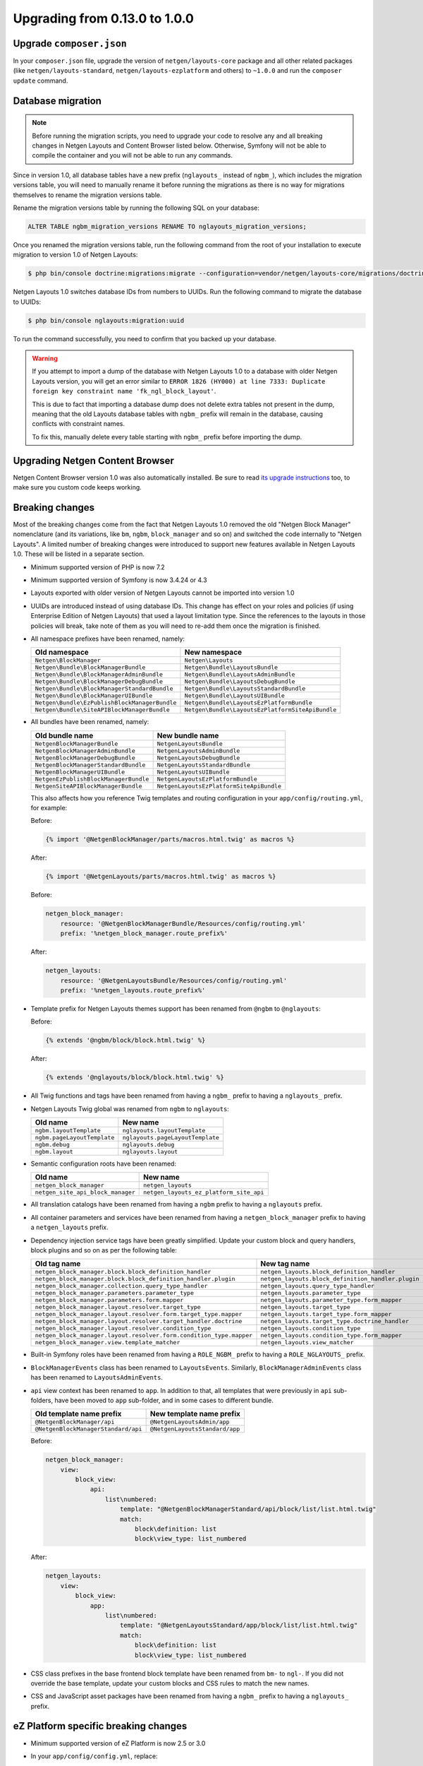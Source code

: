 Upgrading from 0.13.0 to 1.0.0
==============================

Upgrade ``composer.json``
-------------------------

In your ``composer.json`` file, upgrade the version of ``netgen/layouts-core``
package and all other related packages (like ``netgen/layouts-standard``,
``netgen/layouts-ezplatform`` and others) to ``~1.0.0`` and run the
``composer update`` command.

Database migration
------------------

.. note::

    Before running the migration scripts, you need to upgrade your code to
    resolve any and all breaking changes in Netgen Layouts and Content Browser
    listed below. Otherwise, Symfony will not be able to compile the container
    and you will not be able to run any commands.

Since in version 1.0, all database tables have a new prefix (``nglayouts_``
instead of ``ngbm_``), which includes the migration versions table, you will
need to manually rename it before running the migrations as there is no way for
migrations themselves to rename the migration versions table.

Rename the migration versions table by running the following SQL on your
database:

.. code-block:: sql

    ALTER TABLE ngbm_migration_versions RENAME TO nglayouts_migration_versions;

Once you renamed the migration versions table, run the following command from
the root of your installation to execute migration to version 1.0 of
Netgen Layouts:

.. code-block:: shell

    $ php bin/console doctrine:migrations:migrate --configuration=vendor/netgen/layouts-core/migrations/doctrine.yml

Netgen Layouts 1.0 switches database IDs from numbers to UUIDs. Run the
following command to migrate the database to UUIDs:

.. code-block:: shell

    $ php bin/console nglayouts:migration:uuid

To run the command successfully, you need to confirm that you backed up your
database.

.. warning::

    If you attempt to import a dump of the database with Netgen Layouts 1.0 to
    a database with older Netgen Layouts version, you will get an error similar
    to ``ERROR 1826 (HY000) at line 7333: Duplicate foreign key constraint name
    'fk_ngl_block_layout'``.

    This is due to fact that importing a database dump does not delete extra
    tables not present in the dump, meaning that the old Layouts database tables
    with ``ngbm_`` prefix will remain in the database, causing conflicts with
    constraint names.

    To fix this, manually delete every table starting with ``ngbm_`` prefix
    before importing the dump.

Upgrading Netgen Content Browser
--------------------------------

Netgen Content Browser version 1.0 was also automatically installed. Be sure to
read `its upgrade instructions </projects/cb/en/latest/upgrades/upgrade_0130_100.html>`_
too, to make sure you custom code keeps working.

Breaking changes
----------------

Most of the breaking changes come from the fact that Netgen Layouts 1.0 removed
the old "Netgen Block Manager" nomenclature (and its variations, like ``bm``,
``ngbm``, ``block_manager`` and so on) and switched the code internally to
"Netgen Layouts". A limited number of breaking changes were introduced to
support new features available in Netgen Layouts 1.0. These will be listed in
a separate section.

* Minimum supported version of PHP is now 7.2

* Minimum supported version of Symfony is now 3.4.24 or 4.3

* Layouts exported with older version of Netgen Layouts cannot be imported into
  version 1.0

* UUIDs are introduced instead of using database IDs. This change has effect
  on your roles and policies (if using Enterprise Edition of Netgen Layouts)
  that used a layout limitation type. Since the references to the layouts in
  those policies will break, take note of them as you will need to re-add them
  once the migration is finished.

* All namespace prefixes have been renamed, namely:

  +-----------------------------------------------+--------------------------------------------------+
  | Old namespace                                 | New namespace                                    |
  +===============================================+==================================================+
  | ``Netgen\BlockManager``                       | ``Netgen\Layouts``                               |
  +-----------------------------------------------+--------------------------------------------------+
  | ``Netgen\Bundle\BlockManagerBundle``          | ``Netgen\Bundle\LayoutsBundle``                  |
  +-----------------------------------------------+--------------------------------------------------+
  | ``Netgen\Bundle\BlockManagerAdminBundle``     | ``Netgen\Bundle\LayoutsAdminBundle``             |
  +-----------------------------------------------+--------------------------------------------------+
  | ``Netgen\Bundle\BlockManagerDebugBundle``     | ``Netgen\Bundle\LayoutsDebugBundle``             |
  +-----------------------------------------------+--------------------------------------------------+
  | ``Netgen\Bundle\BlockManagerStandardBundle``  | ``Netgen\Bundle\LayoutsStandardBundle``          |
  +-----------------------------------------------+--------------------------------------------------+
  | ``Netgen\Bundle\BlockManagerUIBundle``        | ``Netgen\Bundle\LayoutsUIBundle``                |
  +-----------------------------------------------+--------------------------------------------------+
  | ``Netgen\Bundle\EzPublishBlockManagerBundle`` | ``Netgen\Bundle\LayoutsEzPlatformBundle``        |
  +-----------------------------------------------+--------------------------------------------------+
  | ``Netgen\Bundle\SiteAPIBlockManagerBundle``   | ``Netgen\Bundle\LayoutsEzPlatformSiteApiBundle`` |
  +-----------------------------------------------+--------------------------------------------------+

* All bundles have been renamed, namely:

  +---------------------------------------+------------------------------------------+
  | Old bundle name                       | New bundle name                          |
  +=======================================+==========================================+
  | ``NetgenBlockManagerBundle``          | ``NetgenLayoutsBundle``                  |
  +---------------------------------------+------------------------------------------+
  | ``NetgenBlockManagerAdminBundle``     | ``NetgenLayoutsAdminBundle``             |
  +---------------------------------------+------------------------------------------+
  | ``NetgenBlockManagerDebugBundle``     | ``NetgenLayoutsDebugBundle``             |
  +---------------------------------------+------------------------------------------+
  | ``NetgenBlockManagerStandardBundle``  | ``NetgenLayoutsStandardBundle``          |
  +---------------------------------------+------------------------------------------+
  | ``NetgenBlockManagerUIBundle``        | ``NetgenLayoutsUIBundle``                |
  +---------------------------------------+------------------------------------------+
  | ``NetgenEzPublishBlockManagerBundle`` | ``NetgenLayoutsEzPlatformBundle``        |
  +---------------------------------------+------------------------------------------+
  | ``NetgenSiteAPIBlockManagerBundle``   | ``NetgenLayoutsEzPlatformSiteApiBundle`` |
  +---------------------------------------+------------------------------------------+

  This also affects how you reference Twig templates and routing configuration
  in your ``app/config/routing.yml``, for example:

  Before:

  .. code-block:: html+jinja

      {% import '@NetgenBlockManager/parts/macros.html.twig' as macros %}

  After:

  .. code-block:: html+jinja

      {% import '@NetgenLayouts/parts/macros.html.twig' as macros %}

  Before:

  .. code-block:: yaml

      netgen_block_manager:
          resource: '@NetgenBlockManagerBundle/Resources/config/routing.yml'
          prefix: '%netgen_block_manager.route_prefix%'

  After:

  .. code-block:: yaml

      netgen_layouts:
          resource: '@NetgenLayoutsBundle/Resources/config/routing.yml'
          prefix: '%netgen_layouts.route_prefix%'

* Template prefix for Netgen Layouts themes support has been renamed from
  ``@ngbm`` to ``@nglayouts``:

  Before:

  .. code-block:: html+jinja

      {% extends '@ngbm/block/block.html.twig' %}

  After:

  .. code-block:: html+jinja

      {% extends '@nglayouts/block/block.html.twig' %}

* All Twig functions and tags have been renamed from having a ``ngbm_`` prefix
  to having a ``nglayouts_`` prefix.

* Netgen Layouts Twig global was renamed from ``ngbm`` to ``nglayouts``:

  +-----------------------------+----------------------------------+
  | Old name                    | New name                         |
  +=============================+==================================+
  | ``ngbm.layoutTemplate``     | ``nglayouts.layoutTemplate``     |
  +-----------------------------+----------------------------------+
  | ``ngbm.pageLayoutTemplate`` | ``nglayouts.pageLayoutTemplate`` |
  +-----------------------------+----------------------------------+
  | ``ngbm.debug``              | ``nglayouts.debug``              |
  +-----------------------------+----------------------------------+
  | ``ngbm.layout``             | ``nglayouts.layout``             |
  +-----------------------------+----------------------------------+

* Semantic configuration roots have been renamed:

  +-----------------------------------+-----------------------------------------+
  | Old name                          | New name                                |
  +===================================+=========================================+
  | ``netgen_block_manager``          | ``netgen_layouts``                      |
  +-----------------------------------+-----------------------------------------+
  | ``netgen_site_api_block_manager`` | ``netgen_layouts_ez_platform_site_api`` |
  +-----------------------------------+-----------------------------------------+

* All translation catalogs have been renamed from having a ``ngbm`` prefix to
  having a ``nglayouts`` prefix.

* All container parameters and services have been renamed from having a
  ``netgen_block_manager`` prefix to having a ``netgen_layouts`` prefix.

* Dependency injection service tags have been greatly simplified. Update your
  custom block and query handlers, block plugins and so on as per the following
  table:

  +---------------------------------------------------------------------+----------------------------------------------------+
  | Old tag name                                                        | New tag name                                       |
  +=====================================================================+====================================================+
  | ``netgen_block_manager.block.block_definition_handler``             | ``netgen_layouts.block_definition_handler``        |
  +---------------------------------------------------------------------+----------------------------------------------------+
  | ``netgen_block_manager.block.block_definition_handler.plugin``      | ``netgen_layouts.block_definition_handler.plugin`` |
  +---------------------------------------------------------------------+----------------------------------------------------+
  | ``netgen_block_manager.collection.query_type_handler``              | ``netgen_layouts.query_type_handler``              |
  +---------------------------------------------------------------------+----------------------------------------------------+
  | ``netgen_block_manager.parameters.parameter_type``                  | ``netgen_layouts.parameter_type``                  |
  +---------------------------------------------------------------------+----------------------------------------------------+
  | ``netgen_block_manager.parameters.form.mapper``                     | ``netgen_layouts.parameter_type.form_mapper``      |
  +---------------------------------------------------------------------+----------------------------------------------------+
  | ``netgen_block_manager.layout.resolver.target_type``                | ``netgen_layouts.target_type``                     |
  +---------------------------------------------------------------------+----------------------------------------------------+
  | ``netgen_block_manager.layout.resolver.form.target_type.mapper``    | ``netgen_layouts.target_type.form_mapper``         |
  +---------------------------------------------------------------------+----------------------------------------------------+
  | ``netgen_block_manager.layout.resolver.target_handler.doctrine``    | ``netgen_layouts.target_type.doctrine_handler``    |
  +---------------------------------------------------------------------+----------------------------------------------------+
  | ``netgen_block_manager.layout.resolver.condition_type``             | ``netgen_layouts.condition_type``                  |
  +---------------------------------------------------------------------+----------------------------------------------------+
  | ``netgen_block_manager.layout.resolver.form.condition_type.mapper`` | ``netgen_layouts.condition_type.form_mapper``      |
  +---------------------------------------------------------------------+----------------------------------------------------+
  | ``netgen_block_manager.view.template_matcher``                      | ``netgen_layouts.view_matcher``                    |
  +---------------------------------------------------------------------+----------------------------------------------------+

* Built-in Symfony roles have been renamed from having a ``ROLE_NGBM_`` prefix
  to having a ``ROLE_NGLAYOUTS_`` prefix.

* ``BlockManagerEvents`` class has been renamed to ``LayoutsEvents``. Similarly,
  ``BlockManagerAdminEvents`` class has been renamed to ``LayoutsAdminEvents``.

* ``api`` view context has been renamed to ``app``. In addition to that, all
  templates that were previously in ``api`` sub-folders, have been moved to
  ``app`` sub-folder, and in some cases to different bundle.

  +-------------------------------------+--------------------------------+
  | Old template name prefix            | New template name prefix       |
  +=====================================+================================+
  | ``@NetgenBlockManager/api``         | ``@NetgenLayoutsAdmin/app``    |
  +-------------------------------------+--------------------------------+
  | ``@NetgenBlockManagerStandard/api`` | ``@NetgenLayoutsStandard/app`` |
  +-------------------------------------+--------------------------------+

  Before:

  .. code-block:: yaml

      netgen_block_manager:
          view:
              block_view:
                  api:
                      list\numbered:
                          template: "@NetgenBlockManagerStandard/api/block/list/list.html.twig"
                          match:
                              block\definition: list
                              block\view_type: list_numbered

  After:

  .. code-block:: yaml

      netgen_layouts:
          view:
              block_view:
                  app:
                      list\numbered:
                          template: "@NetgenLayoutsStandard/app/block/list/list.html.twig"
                          match:
                              block\definition: list
                              block\view_type: list_numbered

* CSS class prefixes in the base frontend block template have been renamed from
  ``bm-`` to ``ngl-``. If you did not override the base template, update your
  custom blocks and CSS rules to match the new names.

* CSS and JavaScript asset packages have been renamed from having a ``ngbm_``
  prefix to having a ``nglayouts_`` prefix.

eZ Platform specific breaking changes
-------------------------------------

* Minimum supported version of eZ Platform is now 2.5 or 3.0

* In your ``app/config/config.yml``, replace:

  .. code-block:: yaml

      _route: "^(?!ngbm_api_|ngcb_api_)"

  with:

  .. code-block:: yaml

      _route: "^(?!nglayouts_app_api_|ngcb_api_)"

* All services that had ``EzPublish`` as part of their FQCN have been renamed
  to ``EzPlatform`` instead.

* All services that had ``ezpublish`` as part of their service name have been
  renamed to ``ezplatform`` instead.

Other breaking changes
----------------------

* PHP 7.2 ``object`` argument and return typehints have been added to
  ``Netgen\Layouts\Item\ValueConverterInterface``,
  ``Netgen\Layouts\Item\ValueLoaderInterface`` and
  ``Netgen\Layouts\Item\ValueUrlGeneratorInterface``. Update your
  implementations to add the typehints as specified by the interfaces.

* Interfaces for various registries have been removed. Typehint against the
  concrete registry implementations.

* ``api_version`` view matcher has been removed. Remove it from your view
  matcher rules.

* To support overriding item view type per item or slot, ``ngbm_render_item``
  Twig function has been removed and replaced with ``nglayouts_render_result``.
  Update your calls as per the example:

  Before:

  .. code-block:: html+jinja

      {{ ngbm_render_item(result.item, block.itemViewType) }}

  After:

  .. code-block:: html+jinja

      {{ nglayouts_render_result(result, null, block.itemViewType) }}
